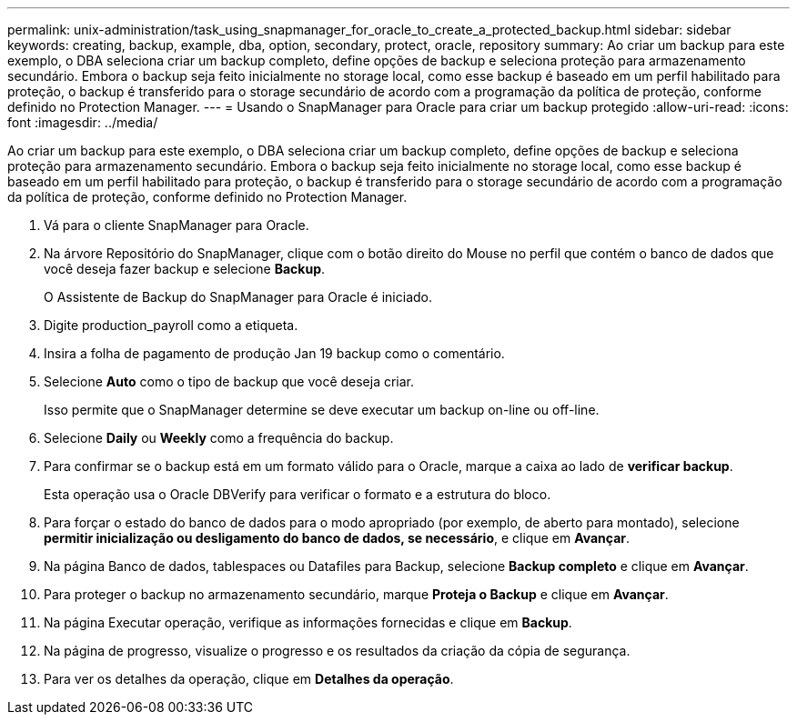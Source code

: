 ---
permalink: unix-administration/task_using_snapmanager_for_oracle_to_create_a_protected_backup.html 
sidebar: sidebar 
keywords: creating, backup, example, dba, option, secondary, protect, oracle, repository 
summary: Ao criar um backup para este exemplo, o DBA seleciona criar um backup completo, define opções de backup e seleciona proteção para armazenamento secundário. Embora o backup seja feito inicialmente no storage local, como esse backup é baseado em um perfil habilitado para proteção, o backup é transferido para o storage secundário de acordo com a programação da política de proteção, conforme definido no Protection Manager. 
---
= Usando o SnapManager para Oracle para criar um backup protegido
:allow-uri-read: 
:icons: font
:imagesdir: ../media/


[role="lead"]
Ao criar um backup para este exemplo, o DBA seleciona criar um backup completo, define opções de backup e seleciona proteção para armazenamento secundário. Embora o backup seja feito inicialmente no storage local, como esse backup é baseado em um perfil habilitado para proteção, o backup é transferido para o storage secundário de acordo com a programação da política de proteção, conforme definido no Protection Manager.

. Vá para o cliente SnapManager para Oracle.
. Na árvore Repositório do SnapManager, clique com o botão direito do Mouse no perfil que contém o banco de dados que você deseja fazer backup e selecione *Backup*.
+
O Assistente de Backup do SnapManager para Oracle é iniciado.

. Digite production_payroll como a etiqueta.
. Insira a folha de pagamento de produção Jan 19 backup como o comentário.
. Selecione *Auto* como o tipo de backup que você deseja criar.
+
Isso permite que o SnapManager determine se deve executar um backup on-line ou off-line.

. Selecione *Daily* ou *Weekly* como a frequência do backup.
. Para confirmar se o backup está em um formato válido para o Oracle, marque a caixa ao lado de *verificar backup*.
+
Esta operação usa o Oracle DBVerify para verificar o formato e a estrutura do bloco.

. Para forçar o estado do banco de dados para o modo apropriado (por exemplo, de aberto para montado), selecione *permitir inicialização ou desligamento do banco de dados, se necessário*, e clique em *Avançar*.
. Na página Banco de dados, tablespaces ou Datafiles para Backup, selecione *Backup completo* e clique em *Avançar*.
. Para proteger o backup no armazenamento secundário, marque *Proteja o Backup* e clique em *Avançar*.
. Na página Executar operação, verifique as informações fornecidas e clique em *Backup*.
. Na página de progresso, visualize o progresso e os resultados da criação da cópia de segurança.
. Para ver os detalhes da operação, clique em *Detalhes da operação*.

